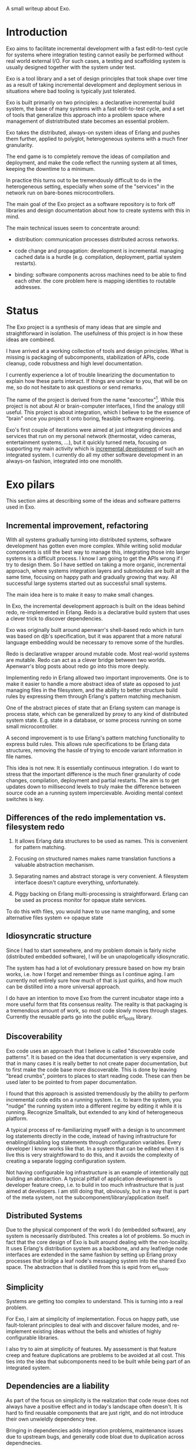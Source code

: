 A small writeup about Exo.


* Introduction

Exo aims to facilitate incremental development with a fast
edit-to-test cycle for systems where integration testing cannot easily
be performed without real world external I/O.  For such cases, a
testing and scaffolding system is usually designed together with the
system under test.

Exo is a tool library and a set of design principles that took shape
over time as a result of taking incremental development and deployment
serious in situations where bad tooling is typically just tolerated.

Exo is built primarily on two principles: a declarative incremental
build system, the base of many systems with a fast edit-to-test cycle,
and a set of tools that generalize this approach into a problem space
where management of distristributed state becomes an essential
problem.

Exo takes the distributed, always-on system ideas of Erlang and pushes
them further, applied to polyglot, heterogeneous systems with a much
finer granularity.

The end game is to completely remove the ideas of compilation and
deployment, and make the code reflect the running system at all times,
keeping the downtime to a minimum.

In practice this turns out to be tremendously difficult to do in the
heterogeneous setting, especially when some of the "services" in the
network run on bare-bones microcontrollers.

The main goal of the Exo project as a software repository is to fork
off libraries and design documentation about how to create systems
with this in mind.

The main technical issues seem to concentrate around:

   - distribution: communication processes distributed across
     networks.

   - code change and propagation: development is incremental. managing
     cached data is a hurdle (e.g. compilation, deployment, partial
     system restarts).

   - binding: software components across machines need to be able to
     find each other.  the core problem here is mapping identities to
     routable addresses.


* Status

The Exo project is a synthesis of many ideas that are simple and
straightforward in isolation.  The usefulness of this project is in
how these ideas are combined.

I have arrived at a working collection of tools and design principles.
What is missing is packaging of subcomponents, stabilization of APIs,
code cleanup, code robustness and high level documentation.

I currently experience a lot of trouble linearizing the documentation
to explain how these parts interact.  If things are unclear to you,
that will be on me, so do not hesitate to ask questions or send
remarks.

The name of the project is derived from the name "exocortex"[1].
While this project is not about AI or brain-computer interfaces, I
find the analogy still useful.  This project is about integration,
which I believe to be the essence of "brain" once you project it onto
boring, feasible software engineering.

Exo's first couple of iterations were aimed at just integrating
devices and services that run on my personal network (thermostat,
video cameras, entertainment systems, ...), but it quickly turned
meta, focusing on supporting my main activity which is _incremental
development_ of such an integrated system.  I currently do all my
other software development in an always-on fashion, integrated into
one monolith.

[1] https://futurehumanity.wordpress.com/2012/09/09/exocortex/

* Exo pilars

This section aims at describing some of the ideas and software
patterns used in Exo.

** Incremental improvement, refactoring

With all systems gradually turning into distributed systems, software
development has gotten even more complex.  While writing solid modular
components is still the best way to manage this, integrating those
into larger systems is a difficult process.  I know I am going to get
the APIs wrong if I try to design them.  So I have settled on taking a
more organic, incremental approach, where systems integration layers
and submodules are built at the same time, focusing on happy path and
gradually growing that way.  All successful large systems started out
as successful small systems.

The main idea here is to make it easy to make small changes.

In Exo, the incremental development approach is built on the ideas
behind redo, re-implemented in Erlang.  Redo is a declarative build
system that uses a clever trick to discover dependencies.

Exo was originally built around apenwarr's shell-based redo which in
turn was based on djb's specification, but it was apparent that a more
natural language embedding would be necessary to remove some of the
hurdles.

Redo is declarative wrapper around mutable code.  Most real-world
systems are mutable.  Redo can act as a clever bridge between two
worlds. Apenwarr's blog posts about redo go into this more deeply.

Implementing redo in Erlang allowed two important improvements.  One
is to make it easier to handle a more abstract idea of state as
opposed to just managing files in the filesystem, and the ability to
better structure build rules by expressing them through Erlang's
pattern matching mechanism.

One of the abstract pieces of state that an Erlang system can manage
is process state, which can be generalized by proxy to any kind of
distributed system state.  E.g. state in a database, or some process
running on some small microcontroller.

A second improvement is to use Erlang's pattern matching functionality
to express build rules.  This allows rule specifications to be Erlang
data structures, removing the hassle of trying to encode variant
information in file names.



This idea is not new.  It is essentially continuous integration.  I do
want to stress that the important difference is the much finer
granularity of code changes, compilation, deployment and partial
restarts.  The aim is to get updates down to millisecond levels to
truly make the difference between source code an a running system
impercievable.  Avoiding mental context switches is key.


** Differences of the redo implementation vs. filesystem redo

1. It allows Erlang data structures to be used as names.  This is
   convenient for pattern matching.

2. Focusing on structured names makes name translation functions a
   valuable abstraction mechanism.

3. Separating names and abstract storage is very convenient.  A
   filesystem interface doesn't capture everything, unfortunately.

4. Piggy backing on Erlang multi-processing is straightforward.
   Erlang can be used as process monitor for opaque state services.


To do this with files, you would have to use name mangling, and some
alternative files system <-> opaque state



** Idiosyncratic structure

Since I had to start somewhere, and my problem domain is fairly niche
(distributed embedded software), I will be un unapologetically
idiosyncratic.

The system has had a lot of evolutionary pressure based on how my
brain works, i.e. how I forget and remember things as I continue
aging.  I am currently not entirely sure how much of that is just
quirks, and how much can be distilled into a more universal approach.

I do have an intention to move Exo from the current incubator stage
into a more useful form that fits consensus reality.  The reality is
that packaging is a tremendous amount of work, so most code slowly
moves through stages.  Currently the reusable parts go into the public
erl_tools library.


** Discoverability

Exo code uses an approach that I believe is called "discoverable code
patterns".  It is based on the idea that documentation is very
expensive, and that in many cases it is really better to not create
paper documentation, but to first make the code base more
discoverable.  This is done by leaving "bread crumbs", pointers to
places to start reading code.  These can then be used later to be
pointed to from paper documentation.

I found that this approach is assisted tremendously by the ability to
perform incremental code edits on a running system.  I.e. to learn the
system, you "nudge" the running system into a different regime by
editing it while it is running.  Recognize Smalltalk, but extended to
any kind of heterogeneous platform.

A typical process of re-familiarizing myself with a design is to
uncomment log statements directly in the code, instead of having
infrastructure for enabling/disabling log statements through
configuration variables.  Every developer I know works like that.  In
a system that can be edited when it is live this is very
straightfoward to do this, and it avoids the complexity of creating a
separate logging configuration system.

Not having configurable log infrastructure is an example of
intentionally _not_ building an abstraction.  A typical pitfall of
application development is developer feature creep, i.e. to build in
too much infrastructure that is just aimed at developers.  I am still
doing that, obviously, but in a way that is part of the meta system,
not the subcomponent/library/application itself.


** Distributed Systems

Due to the physical component of the work I do (embedded software),
any system is necessarily distributed.  This creates a lot of
problems.  So much in fact that the core design of Exo is built around
dealing with the non-locality.  It uses Erlang's distribution system
as a backbone, and any leaf/edge node interfaces are extended in the
same fashion by setting up Erlang proxy processes that bridge a leaf
node's messaging system into the shared Exo space.  The abstraction
that is distilled from this is epid from erl_tools.


** Simplicity

Systems are getting too complex to understand.  This is turning into a
real problem.

For Exo, I aim at simplicity of implementation.  Focus on happy path,
use fault-tolerant principles to deal with and discover failure modes,
and re-implement existing ideas without the bells and whistles of
highly configurable libraries.

I also try to aim at simplicity of features.  My assessment is that
feature creep and feature duplications are problems to be avoided at
all cost.  This ties into the idea that subcomponents need to be built
while being part of an integrated system.

** Dependencies are a liability

As part of the focus on simplicity is the realization that code reuse
does not always have a positive effect and in today's landscape often
doesn't.  It is hard to find reusable components that are just right,
and do not introduce their own unwieldly dependency tree.

Bringing in dependencies adds integration problems, maintenance issues
due to upstream bugs, and generally code bloat due to duplication
across dependnecies.

Obviously there is a tradeoff here, and it is very much conditional on
the structure of the development team.  For Exo's top layer, there is
a team of one, and this strongly nudges the requirement towards
simplicity first, which often means to boil down and rewrite.

Exo's reusable library layer is _not_ written with a team of one in
mind.  Basically, I want to understand both what is good for me
personally working in isolation, _and_ what is good in a collaborative
context.  In the latter context, the Exo spin-offs result in simple
libraries that can be reused in other projects that each can walk
their own inevitable path of feature creep on an as-needed basis.

This approach is also used for contract work: I start out integrating
a client's system into Exo, and then gradually cut the umbilical
towards a simple, self-contained system.

** Functions and Processes

Exo is heavily built on the ideas that underlie Erlang: use (pure)
functional code wherever possible, and gradually introduce processes
(distributed objects) as real-world constraints start making this a
necessity.

Pure Functions (and the dual, pure data), are about composition, and
composition/refactoring of functions and data is the most important
tool in the programmer's toolbox.

After all these years it still regularly amazes me how good of a
one-size-fits-all abstraction function composition really is, and how
difficult it is to internalize this and trust it to guide almost every
design decision.


** A note on types.

In the context of Exo, there is an important line to be drawn between
dynamically typed and statically typed code.  It has become more clear
over time that there is a tradeoff here, and that both paradigms are
useful.  There is a skill to learn about how to move around the grain
boundary between the two.

My current assessment is that the main reason to use static types is
to facilitate maintenance of complex projects.  The main reason not to
is to implement Smalltalk/Lisp/Erlang-like systems like Exo that are
intended to be modified on the fly: changing types on the fly is not
possible in a statically typed system, but can be made to work if you
have a layer of dynamic type interpretation.

Code that has stabilized can and probably should be moved from one end
to the other, and strongly typed code is easier to develop when
integrated in a more fluid framework or test jig.

Exo contains interfaces for incremental development of C, Rust and
Haskell code.


** Composite names and the connectivity problem

This is a design principle that is difficult to explain because its
effects on code structure are indirect.

Composite naming is important to get right, as it can greatly
simplify code that does grouping across any of the component name
spaces.

I've run into this when structuring build rules in the Erlang redo
system.  It also pops up frequently in database schema design, where
composite keys provide the bridge between relations and functions.

Another way to put a similar idea: it is an art to design algebraic
data structures such that the functionality implemented over them is
factored properly.  The interplay is between the code and the data
structures.

Related to naming redo targets such that build rules can be expressed
using pattern matching.


** Multihop routing / source routing

This is the idea of using composite naming to solve message routing
problems.

A multihop address is a list of nodes, where a singleton list
specifies the destination as reachable from the last router, and any
address prepended to the list is the locally routable address of the
router that can deal with the rest of the multi-hop address.

Multi-hop addresses make it easy to solve routing without the need for
distributing routing tables.

In networks that do not change topology frequently, multi-hop routing
can be used in a two-step fasion: map an identitiy to a multihop
address in a possibly expensive discovery procedure, and use the
multihop address to then perform communication.

Exo uses multi-hop addresses to provide very fine identity
granularity.  The first element in a multi-hop address is an Erlang
process that can then interpret the rest of the address to forward to
some subsystem.


** Routing, multipath and path optimization

In many networked applications it is often important to distinguish
control plane and data plane, where the control plain is a
low-performance but flexible messaging system that is used to set up
optimized high-bandwidth connections.

In Exo this is typically Erlang messaging that is being used to set up
a connection, which then exchanges data through another medium.
E.g. a direct TCP connection, or local shared memory or IPC.

One example is routing MIDI controllers in Exo: It can be transported
over Erlang messages, but when both end points are on the same Jack
daemon, the Jack port connection mechanism can be used.


** Binding, name resolution

Already hinted at above.  In distributed systems, name resolution can
become a real problem if not designed properly.  This can be identity
to routable address mapping, or any other form of compilation from
specification to implementation.

In exo this is solved using two abstractions: mapping of names to
epids (routable addresses), and the use of a distributed
highly-available store.

TODO: Relate this to DHT and magnet links.


** Names create the network

Related to the previous section.

TODO: This is not explained well. Document the final idea -- global
namespace -- instead of the idea that it isnt hard to insert
global->local name translations.

Naming is the tool that implements module interaction.  The trick here
is that if you keep name lookup abstract, you can start out with no
name lookup at all, i.e. keeping naming scheme identical at both ends.
Often this tells you that naming doesn't need to be abstracted
further, and that you have an opportunity to simplify right there.
I.e. focusing on naming makes integration simpler, and allows
simplification during integration.  Put differently: every time you
have a name translation step, you can ask the question: can I refactor
to eliminate the need, and standardize the naming scheme?

The big lesson is to prefer a namespace that is shared.  The
interesting tension here is that while most software engineering
prefers locality or distributed architecture over centralized
architecture, naming is really different.  Essentially, name
resolution servce the purpose of a lingua franca.


** Is it possible to agree on a global naming scheme?

Every time someone introduces a global scheme, someone else adds a
source routing tag to it, i.e. a "wrapper".  Is it possible to solve
this problem by assuming it is impossible to create a root in the
first place?

This hints at the diea that the naming topology we want is a network,
not a tree.  Each node can still have it's local spanning tree view of
the network, i.e. where the local naming node is picked as the naming
root.


** Service architecture

What Erlang does right is to make basic inter-process communication
simple, and to provide a design template for managing (partial)
failures of distributed systems.  These two problems pop up in every
distributed system, and dealing with them is usually where most of the
development time is spent.

This also ties into naming, reconnecting across node failures, and
possibly re-routing when one node goes down and appears somewhere
else.


** Link to DevOps systems

There are many parallells with DevOps / deployment systems.  Some
inspiration comes from the ideas behind systems like Puppet, Chef,
Nix.  Apart from some experience with Nix I am not very familiar with
the structure and problems of these systems.

